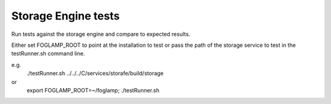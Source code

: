 Storage Engine tests
====================

Run tests against the storage engine and compare to expected results.

Either set FOGLAMP_ROOT to point at the installation to test or pass
the path of the storage service to test in the testRunner.sh command line.

e.g.
	./testRunner.sh ../../../C/services/storafe/build/storage

or
	export FOGLAMP_ROOT=~/foglamp; ./testRunner.sh
